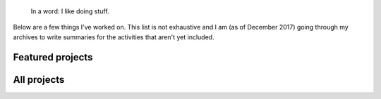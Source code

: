 .. title: Projects
.. slug: projects
.. icon: fa-tasks

.. highlights::

    In a word: I like doing stuff.

Below are a few things I've worked on. This list is not exhaustive and I am (as of December 2017) going through my archives to write summaries for the activities that aren't yet included.

Featured projects
=================

.. post-list::
   :categories: projects-en-featured
   :template: project_list_featured.tmpl


All projects
============

.. post-list::
   :categories: projects-en
   :template: project_list.tmpl
